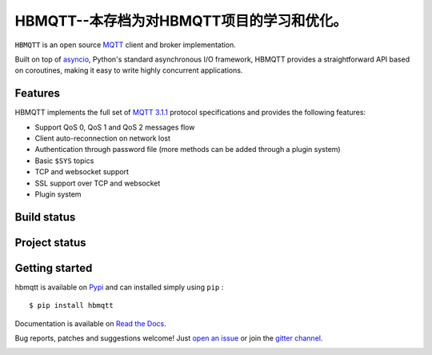 HBMQTT--本存档为对HBMQTT项目的学习和优化。
======

``HBMQTT`` is an open source `MQTT`_ client and broker implementation.

Built on top of `asyncio`_, Python's standard asynchronous I/O framework, HBMQTT provides a straightforward API
based on coroutines, making it easy to write highly concurrent applications.

.. _asyncio: https://docs.python.org/3/library/asyncio.html

Features
--------

HBMQTT implements the full set of `MQTT 3.1.1`_ protocol specifications and provides the following features:

- Support QoS 0, QoS 1 and QoS 2 messages flow
- Client auto-reconnection on network lost
- Authentication through password file (more methods can be added through a plugin system)
- Basic ``$SYS`` topics
- TCP and websocket support
- SSL support over TCP and websocket
- Plugin system

Build status
------------

.. image:: https://travis-ci.org/beerfactory/hbmqtt.svg?branch=master
    :target: https://travis-ci.org/beerfactory/hbmqtt

.. image:: https://coveralls.io/repos/beerfactory/hbmqtt/badge.svg?branch=master&service=github
    :target: https://coveralls.io/github/beerfactory/hbmqtt?branch=master

Project status
--------------

.. image:: https://readthedocs.org/projects/hbmqtt/badge/?version=latest
    :target: http://hbmqtt.readthedocs.org/en/latest/?badge=latest
    :alt: Documentation Status

.. image:: https://badge.fury.io/py/hbmqtt.svg
    :target: https://badge.fury.io/py/hbmqtt

Getting started
---------------

hbmqtt is available on `Pypi <https://pypi.python.org/pypi/hbmqtt>`_ and can installed simply using ``pip`` :
::

    $ pip install hbmqtt

Documentation is available on `Read the Docs`_.

Bug reports, patches and suggestions welcome! Just `open an issue`_ or join the `gitter channel`_.

.. image:: https://badges.gitter.im/Join%20Chat.svg
    :target: https://gitter.im/beerfactory/hbmqtt?utm_source=badge&utm_medium=badge&utm_campaign=pr-badge&utm_content=badge
    :alt: 'Join the chat at https://gitter.im/beerfactory/hbmqtt'

.. _MQTT: http://www.mqtt.org
.. _MQTT 3.1.1: http://docs.oasis-open.org/mqtt/mqtt/v3.1.1/os/mqtt-v3.1.1-os.html
.. _Read the Docs: http://hbmqtt.readthedocs.org/
.. _open an issue: https://github.com/beerfactory/hbmqtt/issues/new
.. _gitter channel: https://gitter.im/beerfactory/hbmqtt

